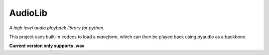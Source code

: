 AudioLib
========

*A high level audio playback library for python.*

This project uses built-in codecs to load a *waveform*, which can then be played back using pyaudio as a backbone.

**Current version only supports .wav**
